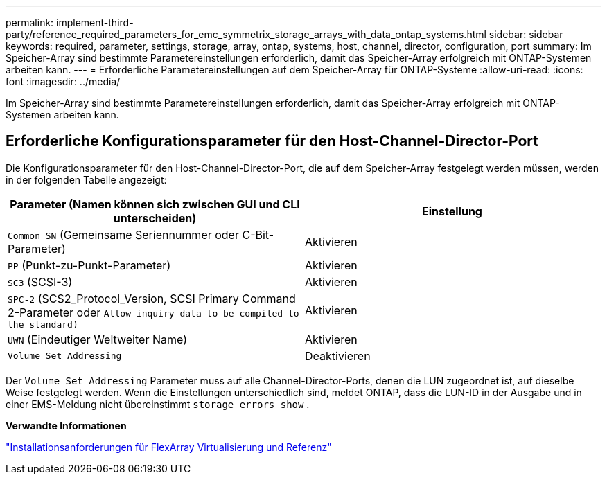 ---
permalink: implement-third-party/reference_required_parameters_for_emc_symmetrix_storage_arrays_with_data_ontap_systems.html 
sidebar: sidebar 
keywords: required, parameter, settings, storage, array, ontap, systems, host, channel, director, configuration, port 
summary: Im Speicher-Array sind bestimmte Parametereinstellungen erforderlich, damit das Speicher-Array erfolgreich mit ONTAP-Systemen arbeiten kann. 
---
= Erforderliche Parametereinstellungen auf dem Speicher-Array für ONTAP-Systeme
:allow-uri-read: 
:icons: font
:imagesdir: ../media/


[role="lead"]
Im Speicher-Array sind bestimmte Parametereinstellungen erforderlich, damit das Speicher-Array erfolgreich mit ONTAP-Systemen arbeiten kann.



== Erforderliche Konfigurationsparameter für den Host-Channel-Director-Port

Die Konfigurationsparameter für den Host-Channel-Director-Port, die auf dem Speicher-Array festgelegt werden müssen, werden in der folgenden Tabelle angezeigt:

|===
| Parameter (Namen können sich zwischen GUI und CLI unterscheiden) | Einstellung 


 a| 
`Common SN` (Gemeinsame Seriennummer oder C-Bit-Parameter)
 a| 
Aktivieren



 a| 
`PP` (Punkt-zu-Punkt-Parameter)
 a| 
Aktivieren



 a| 
`SC3` (SCSI-3)
 a| 
Aktivieren



 a| 
`SPC-2` (SCS2_Protocol_Version, SCSI Primary Command 2-Parameter oder `Allow inquiry data to be compiled to the standard)`
 a| 
Aktivieren



 a| 
`UWN` (Eindeutiger Weltweiter Name)
 a| 
Aktivieren



 a| 
`Volume Set Addressing`
 a| 
Deaktivieren

|===
Der `Volume Set Addressing` Parameter muss auf alle Channel-Director-Ports, denen die LUN zugeordnet ist, auf dieselbe Weise festgelegt werden. Wenn die Einstellungen unterschiedlich sind, meldet ONTAP, dass die LUN-ID in der Ausgabe und in einer EMS-Meldung nicht übereinstimmt `storage errors show` .

*Verwandte Informationen*

https://docs.netapp.com/us-en/ontap-flexarray/install/index.html["Installationsanforderungen für FlexArray Virtualisierung und Referenz"]
